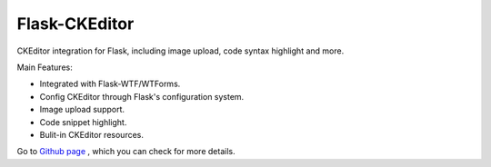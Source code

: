 Flask-CKEditor
--------------

CKEditor integration for Flask, including image upload, code syntax highlight and more.

Main Features:

* Integrated with Flask-WTF/WTForms.
* Config CKEditor through Flask's configuration system.
* Image upload support.
* Code snippet highlight.
* Bulit-in CKEditor resources.

Go to `Github page
<https://github.com/greyli/flask-ckeditor>`_ , which you can check for more
details.


